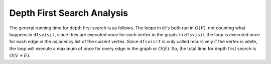 ..  Copyright (C)  Brad Miller, David Ranum
    This work is licensed under the Creative Commons Attribution-NonCommercial-ShareAlike 4.0 International License. To view a copy of this license, visit http://creativecommons.org/licenses/by-nc-sa/4.0/.


Depth First Search Analysis
~~~~~~~~~~~~~~~~~~~~~~~~~~~


The general running time for depth first search is as follows. The loops
in ``dfs`` both run in :math:`O(V)`,
not counting what happens in ``dfsvisit``, since they are executed once
for each vertex in the graph. In ``dfsvisit`` the loop is executed once for each edge in the adjacency
list of the current vertex. Since ``dfsvisit`` is only called
recursively if the vertex is white, the loop will execute a maximum of
once for every edge in the graph or :math:`O(E)`. So, the total time
for depth first search is :math:`O(V + E)`.

